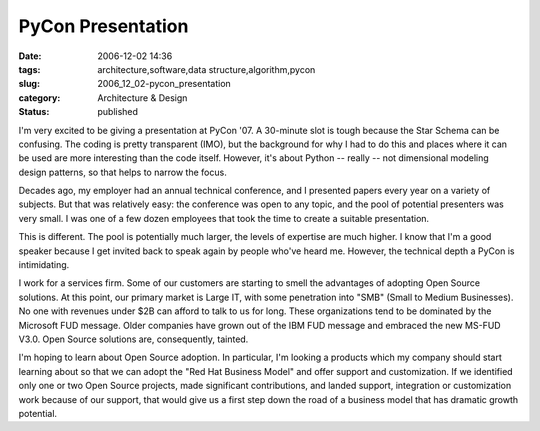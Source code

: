 PyCon Presentation
==================

:date: 2006-12-02 14:36
:tags: architecture,software,data structure,algorithm,pycon
:slug: 2006_12_02-pycon_presentation
:category: Architecture & Design
:status: published





I'm very excited to be giving a presentation at
PyCon '07.   A 30-minute slot is tough because the Star Schema can be confusing.
The coding is pretty transparent (IMO), but the background for why I had to do
this and places where it can be used are more interesting than the code itself. 
However, it's about Python -- really -- not dimensional modeling design
patterns, so that helps to narrow the
focus.



Decades ago, my employer had an
annual technical conference, and I presented papers every year on a variety of
subjects.   But that was relatively easy: the conference was open to any topic,
and the pool of potential presenters was very small.  I was one of a few dozen
employees that took the time to create a suitable
presentation.



This is different.  The
pool is potentially much larger, the levels of expertise are much higher.  I
know that I'm a good speaker because I get invited back to speak again by people
who've heard me.  However, the technical depth a PyCon is
intimidating.



I work for a services
firm.  Some of our customers are starting to smell the advantages of adopting
Open Source solutions.  At this point, our primary market is Large IT, with some
penetration into "SMB" (Small to Medium Businesses).  No one with revenues under
$2B can afford to talk to us for long.  These organizations tend to be dominated
by the Microsoft FUD message.  Older companies have grown out of the IBM FUD
message and embraced the new MS-FUD V3.0.  Open Source solutions are,
consequently, tainted.



I'm hoping to
learn about Open Source adoption.  In particular, I'm looking a products which
my company should start learning about so that we can adopt the "Red Hat
Business Model" and offer support and customization.  If we identified only one
or two Open Source projects, made significant contributions, and landed support,
integration or customization work because of our support, that would give us a
first step down the road of a business model that has dramatic growth potential.









